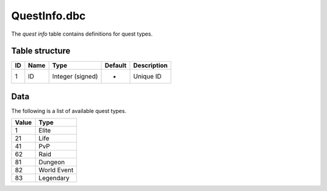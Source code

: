 .. _file-formats-dbc-questinfo:

=============
QuestInfo.dbc
=============

The *quest info* table contains definitions for quest types.

Table structure
---------------

+------+--------+--------------------+-----------+---------------+
| ID   | Name   | Type               | Default   | Description   |
+======+========+====================+===========+===============+
| 1    | ID     | Integer (signed)   | -         | Unique ID     |
+------+--------+--------------------+-----------+---------------+

Data
----

The following is a list of available quest types.

+---------+---------------+
| Value   | Type          |
+=========+===============+
| 1       | Elite         |
+---------+---------------+
| 21      | Life          |
+---------+---------------+
| 41      | PvP           |
+---------+---------------+
| 62      | Raid          |
+---------+---------------+
| 81      | Dungeon       |
+---------+---------------+
| 82      | World Event   |
+---------+---------------+
| 83      | Legendary     |
+---------+---------------+

